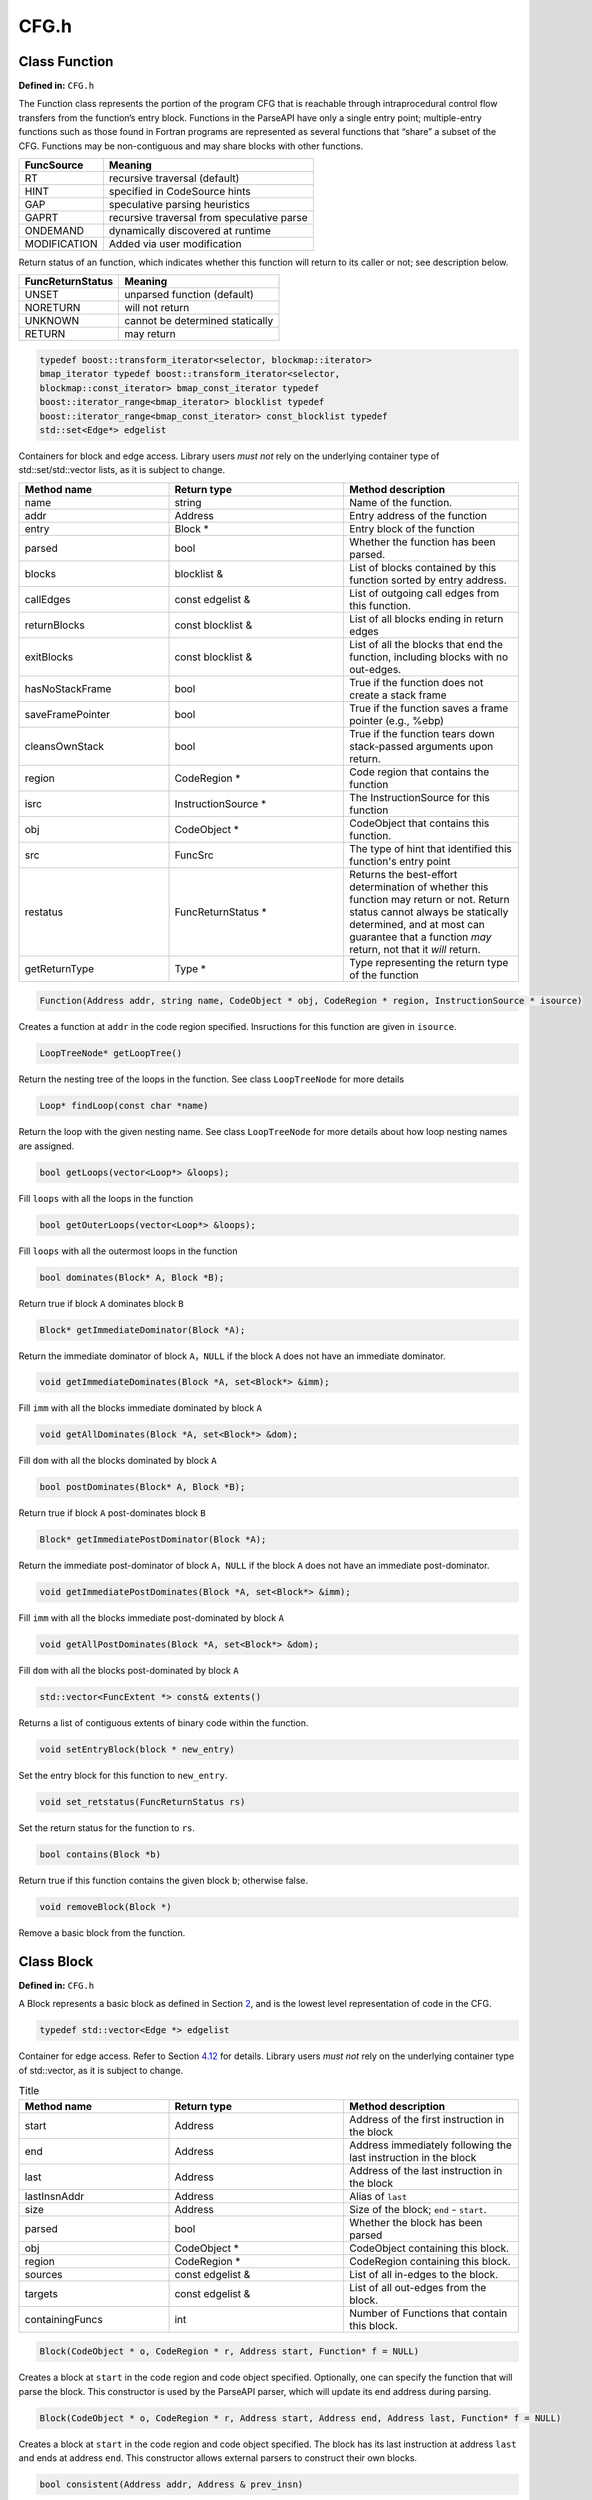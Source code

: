 CFG.h
=====

.. cpp:namespace:: Dyninst::parseAPI

Class Function
--------------

**Defined in:** ``CFG.h``

The Function class represents the portion of the program CFG that is
reachable through intraprocedural control flow transfers from the
function’s entry block. Functions in the ParseAPI have only a single
entry point; multiple-entry functions such as those found in Fortran
programs are represented as several functions that “share” a subset of
the CFG. Functions may be non-contiguous and may share blocks with other
functions.

.. container:: center

   ============ ==========================================
   FuncSource   Meaning
   ============ ==========================================
   RT           recursive traversal (default)
   HINT         specified in CodeSource hints
   GAP          speculative parsing heuristics
   GAPRT        recursive traversal from speculative parse
   ONDEMAND     dynamically discovered at runtime
   MODIFICATION Added via user modification
   ============ ==========================================

Return status of an function, which indicates whether this function will
return to its caller or not; see description below.

.. container:: center

   ================ ===============================
   FuncReturnStatus Meaning
   ================ ===============================
   UNSET            unparsed function (default)
   NORETURN         will not return
   UNKNOWN          cannot be determined statically
   RETURN           may return
   ================ ===============================

.. code-block:: cpp

    typedef boost::transform_iterator<selector, blockmap::iterator>
    bmap_iterator typedef boost::transform_iterator<selector,
    blockmap::const_iterator> bmap_const_iterator typedef
    boost::iterator_range<bmap_iterator> blocklist typedef
    boost::iterator_range<bmap_const_iterator> const_blocklist typedef
    std::set<Edge*> edgelist

Containers for block and edge access. Library users *must not* rely on
the underlying container type of std::set/std::vector lists, as it is
subject to change.

.. list-table:: 
   :widths: 30  35 35
   :header-rows: 1

   * - Method name
     - Return type
     - Method description
   * - name
     - string
     - Name of the function.
   * - addr
     - Address
     - Entry address of the function
   * - entry
     - Block *
     - Entry block of the function
   * - parsed
     - bool
     - Whether the function has been parsed.
   * - blocks
     - blocklist &
     - List of blocks contained by this function sorted by entry address.
   * - callEdges
     - const edgelist &
     - List of outgoing call edges from this function.
   * - returnBlocks
     - const blocklist &
     - List of all blocks ending in return edges
   * - exitBlocks
     - const blocklist &
     - List of all the blocks that end the function, including blocks with no out-edges.
   * - hasNoStackFrame
     - bool
     - True if the function does not create a stack frame
   * - saveFramePointer
     - bool
     - True if the function saves a frame pointer (e.g., %ebp)
   * - cleansOwnStack
     - bool
     - True if the function tears down stack-passed arguments upon return.
   * - region
     - CodeRegion *
     - Code region that contains the function
   * - isrc
     - InstructionSource *
     - The InstructionSource for this function
   * - obj
     - CodeObject *
     - CodeObject that contains this function.
   * - src
     - FuncSrc
     - The type of hint that identified this function's entry point
   * - restatus
     - FuncReturnStatus *
     - Returns the best-effort determination of whether this function may return or not. Return status cannot always be statically determined, and at most can guarantee that a function *may* return, not that it *will* return.
   * - getReturnType
     - Type *
     - Type representing the return type of the function


.. code-block:: cpp
    
    Function(Address addr, string name, CodeObject * obj, CodeRegion * region, InstructionSource * isource)

Creates a function at ``addr`` in the code region specified. Insructions
for this function are given in ``isource``.

.. code-block:: cpp
    
    LoopTreeNode* getLoopTree()

Return the nesting tree of the loops in the function. See class
``LoopTreeNode`` for more details

.. code-block:: cpp
    
    Loop* findLoop(const char *name)

Return the loop with the given nesting name. See class ``LoopTreeNode``
for more details about how loop nesting names are assigned.

.. code-block:: cpp
    
    bool getLoops(vector<Loop*> &loops);

Fill ``loops`` with all the loops in the function

.. code-block:: cpp
    
    bool getOuterLoops(vector<Loop*> &loops);

Fill ``loops`` with all the outermost loops in the function

.. code-block:: cpp
    
    bool dominates(Block* A, Block *B);

Return true if block ``A`` dominates block ``B``

.. code-block:: cpp
    
    Block* getImmediateDominator(Block *A);

Return the immediate dominator of block ``A``\ ，\ ``NULL`` if the block
``A`` does not have an immediate dominator.

.. code-block:: cpp
    
    void getImmediateDominates(Block *A, set<Block*> &imm);

Fill ``imm`` with all the blocks immediate dominated by block ``A``

.. code-block:: cpp
    
    void getAllDominates(Block *A, set<Block*> &dom);

Fill ``dom`` with all the blocks dominated by block ``A``

.. code-block:: cpp
    
    bool postDominates(Block* A, Block *B);

Return true if block ``A`` post-dominates block ``B``

.. code-block:: cpp
    
    Block* getImmediatePostDominator(Block *A);

Return the immediate post-dominator of block ``A``\ ，\ ``NULL`` if the
block ``A`` does not have an immediate post-dominator.

.. code-block:: cpp
    
    void getImmediatePostDominates(Block *A, set<Block*> &imm);

Fill ``imm`` with all the blocks immediate post-dominated by block ``A``

.. code-block:: cpp
    
    void getAllPostDominates(Block *A, set<Block*> &dom);

Fill ``dom`` with all the blocks post-dominated by block ``A``

.. code-block:: cpp
    
    std::vector<FuncExtent *> const& extents()

Returns a list of contiguous extents of binary code within the function.

.. code-block:: cpp
    
    void setEntryBlock(block * new_entry)

Set the entry block for this function to ``new_entry``.

.. code-block:: cpp
    
    void set_retstatus(FuncReturnStatus rs)

Set the return status for the function to ``rs``.

.. code-block:: cpp
    
    bool contains(Block *b)

Return true if this function contains the given block ``b``; otherwise
false.

.. code-block:: cpp
    
    void removeBlock(Block *)

Remove a basic block from the function.

Class Block
-----------

**Defined in:** ``CFG.h``

A Block represents a basic block as defined in Section
`2 <#sec:abstractions>`__, and is the lowest level representation of
code in the CFG.

.. code-block:: cpp
    
    typedef std::vector<Edge *> edgelist

Container for edge access. Refer to Section `4.12 <#sec:containers>`__
for details. Library users *must not* rely on the underlying container
type of std::vector, as it is subject to change.

.. list-table:: Title
   :widths: 30  35 35
   :header-rows: 1

   * - Method name
     - Return type
     - Method description
   * - start
     - Address
     - Address of the first instruction in the block
   * - end
     - Address
     - Address immediately following the last instruction in the block
   * - last
     - Address
     - Address of the last instruction in the block
   * - lastInsnAddr
     - Address
     - Alias of ``last``
   * - size
     - Address
     - Size of the block; ``end`` - ``start``.
   * - parsed
     - bool
     - Whether the block has been parsed
   * - obj
     - CodeObject *
     - CodeObject containing this block.
   * - region
     - CodeRegion *
     - CodeRegion containing this block.
   * - sources
     - const edgelist &
     - List of all in-edges to the block.
   * - targets
     - const edgelist &
     - List of all out-edges from the block.
   * - containingFuncs
     - int
     - Number of Functions that contain this block.


.. code-block:: cpp
    
    Block(CodeObject * o, CodeRegion * r, Address start, Function* f = NULL)

Creates a block at ``start`` in the code region and code object
specified. Optionally, one can specify the function that will parse the
block. This constructor is used by the ParseAPI parser, which will
update its end address during parsing.

.. code-block:: cpp
    
    Block(CodeObject * o, CodeRegion * r, Address start, Address end, Address last, Function* f = NULL)

Creates a block at ``start`` in the code region and code object
specified. The block has its last instruction at address ``last`` and
ends at address ``end``. This constructor allows external parsers to
construct their own blocks.

.. code-block:: cpp
    
    bool consistent(Address addr, Address & prev_insn)

Check whether address ``addr`` is *consistent* with this basic block. An
address is consistent if it is the boundary between two instructions in
the block. As long as ``addr`` is within the range of the block,
``prev_insn`` will contain the address of the previous instruction
boundary before ``addr``, regardless of whether ``addr`` is consistent
or not.

.. code-block:: cpp
    
    void getFuncs(std::vector<Function *> & funcs)

Fills in the provided vector with all functions that share this basic
block.

.. code-block:: cpp
    
    template <class OutputIterator> void getFuncs(OutputIterator result)

Generic version of the above; adds each Function that contains this
block to the provided OutputIterator. For example:

.. code-block:: cpp
    
    std::set<Function *> funcs;
    block->getFuncs(std::inserter(funcs, funcs.begin()));

    typedef std::map<Offset, InstructionAPI::Instruction::Ptr> Insns void
    getInsns(Insns &insns) const

Disassembles the block and stores the result in ``Insns``.

.. code-block:: cpp
    
    InstructionAPI::Instruction::Ptr getInsn(Offset o) const

Returns the instruction starting at offset ``o`` within the block.
Returns ``InstructionAPI::Instruction::Ptr()`` if ``o`` is outside the
block, or if an instruction does not begin at ``o``.

Parse API Class Edge
--------------------

**Defined in:** ``CFG.h``

Typed Edges join two blocks in the CFG, indicating the type of control
flow transfer instruction that joins the blocks to each other. Edges may
not correspond to a control flow transfer instruction at all, as in the
case of the fallthrough edge that indicates where straight-line control
flow is split by incoming transfers from another location, such as a
branch. While not all blocks end in a control transfer instruction, all
control transfer instructions end basic blocks and have outgoing edges;
in the case of unresolvable control flow, the edge will target a special
“sink” block (see ``sinkEdge()``, below).

.. container:: center

   ============== ==============================
   EdgeTypeEnum   Meaning
   ============== ==============================
   CALL           call edge
   COND_TAKEN     conditional branch–taken
   COND_NOT_TAKEN conditional branch–not taken
   INDIRECT       branch indirect
   DIRECT         branch direct
   FALLTHROUGH    direct fallthrough (no branch)
   CATCH          exception handler
   CALL_FT        post-call fallthrough
   RET            return
   ============== ==============================

.. list-table::
   :widths: 30  35 35
   :header-rows: 1

   * - Method name
     - Return type
     - Method description
   * - src
     - Block *
     - Source of the edge.
   * - trg
     - Block *
     - Target of the edge.
   * - type
     - EdgeTypeEnum
     - Type of the edge.
   * - sinkEdge
     - bool
     - True if the target is the sink block.
   * - interproc
     - bool
     - True if the edge should be interpreted as interprocedural (e.g. calls, returns, unconditional or conditional tail calls).

Class Loop
----------

**Defined in:** ``CFG.h``

The Loop class represents code that may execute repeatedly. We detect
both natural loops (loops that have a single entry block) and
irreducible loops (loops that have multiple entry blocks). A back edge
is defined as an edge that has its source in the loop and has its target
being an entry block of the loop. It represents the end of an iteration
of the loop. For all the loops detected in a function, we also build a
loop nesting tree to represent the nesting relations between the loops.
See class ``LoopTreeNode`` for more details.

.. code-block:: cpp
    
    Loop* parent

Returns the loop which directly encloses this loop. NULL if no such
loop.

.. code-block:: cpp
    
    bool containsAddress(Address addr)

Returns true if the given address is within the range of this loop’s
basic blocks.

.. code-block:: cpp
    
    bool containsAddressInclusive(Address addr)

Returns true if the given address is within the range of this loop’s
basic blocks or its children.

.. code-block:: cpp
    
    int getLoopEntries(vector<Block*>& entries);

Fills ``entries`` with the set of entry basic blocks of the loop. Return
the number of the entries that this loop has

.. code-block:: cpp
    
    int getBackEdges(vector<Edge*> &edges)

Sets ``edges`` to the set of back edges in this loop. It returns the
number of back edges that are in this loop.

.. code-block:: cpp
    
    bool getContainedLoops(vector<Loop*> &loops)

Returns a vector of loops that are nested under this loop.

.. code-block:: cpp
    
    bool getOuterLoops(vector<Loop*> &loops)

Returns a vector of loops that are directly nested under this loop.

.. code-block:: cpp
    
    bool getLoopBasicBlocks(vector<Block*> &blocks)

Fills ``blocks`` with all basic blocks in the loop

.. code-block:: cpp
    
    bool getLoopBasicBlocksExclusive(vector<Block*> &blocks)

Fills ``blocks`` with all basic blocks in this loop, excluding the
blocks of its sub loops.

.. code-block:: cpp
    
    bool hasBlock(Block *b);

Returns ``true`` if this loop contains basic block ``b``.

.. code-block:: cpp
    
    bool hasBlockExclusive(Block *b);

Returns ``true`` if this loop contains basic block ``b`` and ``b`` is
not in its sub loops.

.. code-block:: cpp
    
    bool hasAncestor(Loop *loop)

Returns true if this loop is a descendant of the given loop.

.. code-block:: cpp
    
    Function * getFunction();

Returns the function that this loop is in.

Class LoopTreeNode
------------------

**Defined in:** ``CFG.h``

The LoopTreeNode class provides a tree interface to a collection of
instances of class Loop contained in a function. The structure of the
tree follows the nesting relationship of the loops in a function. Each
LoopTreeNode contains a pointer to a loop (represented by Loop), and a
set of sub-loops (represented by other LoopTreeNode objects). The
``loop`` field at the root node is always ``NULL`` since a function may
contain multiple outer loops. The ``loop`` field is never ``NULL`` at
any other node since it always corresponds to a real loop. Therefore,
the outer most loops in the function are contained in the vector of
``children`` of the root.

Each instance of LoopTreeNode is given a name that indicates its
position in the hierarchy of loops. The name of each outermost loop
takes the form of ``loop_x``, where ``x`` is an integer from 1 to n,
where n is the number of outer loops in the function. Each sub-loop has
the name of its parent, followed by a ``.y``, where ``y`` is 1 to m,
where m is the number of sub-loops under the outer loop. For example,
consider the following C function:

.. code-block:: cpp
    
    void foo() {
     int x, y, z, i;
     for (x=0; x<10; x++) {
       for (y = 0; y<10; y++)
         ...
       for (z = 0; z<10; z++)
         ...
     }
     for (i = 0; i<10; i++) {
        ...
     }
   }

The ``foo`` function will have a root LoopTreeNode, containing a NULL
loop entry and two LoopTreeNode children representing the functions
outermost loops. These children would have names ``loop_1`` and
``loop_2``, respectively representing the ``x`` and ``i`` loops.
``loop_2`` has no children. ``loop_1`` has two child LoopTreeNode
objects, named ``loop_1.1`` and ``loop_1.2``, respectively representing
the ``y`` and ``z`` loops.

.. code-block:: cpp
    
    Loop *loop;

The Loop instance it points to.

.. code-block:: cpp
    
    std::vector<LoopTreeNode *> children;

The LoopTreeNode instances nested within this loop.

.. code-block:: cpp
    
    const char * name();

Returns the hierarchical name of this loop.

.. code-block:: cpp
    
    const char * getCalleeName(unsigned int i)

Returns the function name of the ith callee.

.. code-block:: cpp
    
    unsigned int numCallees()

Returns the number of callees contained in this loop’s body.

.. code-block:: cpp
    
    bool getCallees(vector<Function *> &v);

Fills ``v`` with a vector of the functions called inside this loop.

.. code-block:: cpp
    
    Loop * findLoop(const char *name);

Looks up a loop by the hierarchical name

Class FuncExtent
----------------

**Defined in:** ``CFG.h``

Function Extents are used internally for accounting and lookup purposes.
They may be useful for users who wish to precisely identify the ranges
of the address space spanned by functions (functions are often
discontiguous, particularly on architectures with variable length
instruction sets).

=========== =========== ===============================
Method name Return type Method description
=========== =========== ===============================
func        Function *  Function linked to this extent.
start       Address     Start of the extent.
end         Address     End of the extent (exclusive).
=========== =========== ===============================

.. _`sec:pred`:

Edge Predicates
---------------

**Defined in:** ``CFG.h``

Edge predicates control iteration over edges. For example, the provided
``Intraproc`` edge predicate can be used with filter iterators and
standard algorithms, ensuring that only intraprocedural edges are
visited during iteration. Two other examples of edge predicates are
provided: ``SingleContext`` only visits edges that stay in a single
function context, and ``NoSinkPredicate`` does not visit edges to the
*sink* block. The following code traverses all of the basic blocks
within a function:

.. code-block:: cpp
    
       #include <boost/filter_iterator.hpp>
       using boost::make_filter_iterator;
       struct target_block
       {
         Block* operator()(Edge* e) { return e->trg(); }
       };


       vector<Block*> work;
       Intraproc epred; // ignore calls, returns
      
       work.push_back(func->entry()); // assuming `func' is a Function*

       // do_stuff is a functor taking a Block* as its argument
       while(!work.empty()) {
           Block * b = work.back();
           work.pop_back();

           Block::edgelist & targets = block->targets();
           // Do stuff for each out edge
           std::for_each(make_filter_iterator(targets.begin(), epred), 
                         make_filter_iterator(targets.end(), epred),
                         do_stuff());
           std::transform(make_filter_iterator(targets.begin(), epred),
                          make_filter_iterator(targets.end(), epred), 
                          std::back_inserter(work), 
                          std::mem_fun(Edge::trg));
           Block::edgelist::const_iterator found_interproc =
                   std::find_if(targets.begin(), targets.end(), Interproc());
           if(interproc != targets.end()) {
                   // do something with the interprocedural edge you found
           }
       }

Anything that can be treated as a function from ``Edge*`` to a ``bool``
can be used in this manner. This replaces the beta interface where all
``EdgePredicate``\ s needed to descend from a common parent class. Code
that previously constructed iterators from an edge predicate should be
replaced with equivalent code using filter iterators as follows:

.. code-block:: cpp
    
     // OLD
     for(Block::edgelist::iterator i = targets.begin(epred); 
         i != targets.end(epred); 
         i++)
     {
       // ...
     }
     // NEW
     for_each(make_filter_iterator(epred, targets.begin(), targets.end()),
              make_filter_iterator(epred, targets.end(), targets,end()),
              loop_body_as_function);
     // NEW (C++11)
     for(auto i = make_filter_iterator(epred, targets.begin(), targets.end()); 
         i != make_filter_iterator(epred, targets.end(), targets.end()); 
         i++)
     {
       // ...
     }